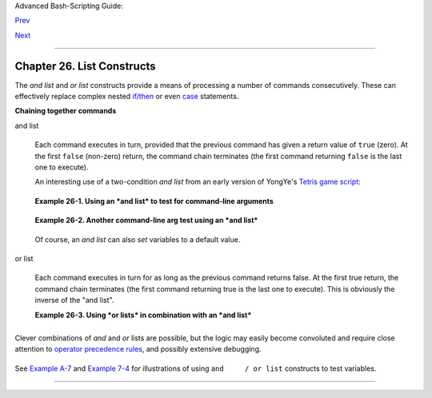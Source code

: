 Advanced Bash-Scripting Guide:

`Prev <aliases.html>`__

`Next <arrays.html>`__

--------------

Chapter 26. List Constructs
===========================

The *and list* and *or list* constructs provide a means of processing a
number of commands consecutively. These can effectively replace complex
nested `if/then <testconstructs.html#TESTCONSTRUCTS1>`__ or even
`case <testbranch.html#CASEESAC1>`__ statements.

**Chaining together commands**

and list
    +--------------------------------------------------------------------------+
    | .. code:: PROGRAMLISTING                                                 |
    |                                                                          |
    |     command-1 && command-2 && command-3 && ... command-n                 |
                                                                              
    +--------------------------------------------------------------------------+

    Each command executes in turn, provided that the previous command
    has given a return value of ``true`` (zero). At the first ``false``
    (non-zero) return, the command chain terminates (the first command
    returning ``false`` is the last one to execute).

    An interesting use of a two-condition *and list* from an early
    version of YongYe's `Tetris game
    script <http://bash.deta.in/Tetris_Game.sh>`__:

    +--------------------------------------------------------------------------+
    | .. code:: PROGRAMLISTING                                                 |
    |                                                                          |
    |     equation()                                                           |
    |                                                                          |
    |     {  # core algorithm used for doubling and halving the coordinates    |
    |        [[ ${cdx} ]] && ((y=cy+(ccy-cdy)${2}2))                           |
    |        eval ${1}+=\"${x} ${y} \"                                         |
    |     }                                                                    |
                                                                              
    +--------------------------------------------------------------------------+

    **Example 26-1. Using an *and list* to test for command-line
    arguments**

    +--------------------------------------------------------------------------+
    | .. code:: PROGRAMLISTING                                                 |
    |                                                                          |
    |     #!/bin/bash                                                          |
    |     # and list                                                           |
    |                                                                          |
    |     if [ ! -z "$1" ] && echo "Argument #1 = $1" && [ ! -z "$2" ] && \    |
    |     #                ^^                         ^^               ^^      |
    |     echo "Argument #2 = $2"                                              |
    |     then                                                                 |
    |       echo "At least 2 arguments passed to script."                      |
    |       # All the chained commands return true.                            |
    |     else                                                                 |
    |       echo "Fewer than 2 arguments passed to script."                    |
    |       # At least one of the chained commands returns false.              |
    |     fi                                                                   |
    |     # Note that "if [ ! -z $1 ]" works, but its alleged equivalent,      |
    |     #   "if [ -n $1 ]" does not.                                         |
    |     #     However, quoting fixes this.                                   |
    |     #  if "[ -n "$1" ]" works.                                           |
    |     #           ^  ^    Careful!                                         |
    |     # It is always best to QUOTE the variables being tested.             |
    |                                                                          |
    |                                                                          |
    |     # This accomplishes the same thing, using "pure" if/then statements. |
    |     if [ ! -z "$1" ]                                                     |
    |     then                                                                 |
    |       echo "Argument #1 = $1"                                            |
    |     fi                                                                   |
    |     if [ ! -z "$2" ]                                                     |
    |     then                                                                 |
    |       echo "Argument #2 = $2"                                            |
    |       echo "At least 2 arguments passed to script."                      |
    |     else                                                                 |
    |       echo "Fewer than 2 arguments passed to script."                    |
    |     fi                                                                   |
    |     # It's longer and more ponderous than using an "and list".           |
    |                                                                          |
    |                                                                          |
    |     exit $?                                                              |
                                                                              
    +--------------------------------------------------------------------------+

    **Example 26-2. Another command-line arg test using an *and list***

    +--------------------------------------------------------------------------+
    | .. code:: PROGRAMLISTING                                                 |
    |                                                                          |
    |     #!/bin/bash                                                          |
    |                                                                          |
    |     ARGS=1        # Number of arguments expected.                        |
    |     E_BADARGS=85  # Exit value if incorrect number of args passed.       |
    |                                                                          |
    |     test $# -ne $ARGS && \                                               |
    |     #    ^^^^^^^^^^^^ condition #1                                       |
    |     echo "Usage: `basename $0` $ARGS argument(s)" && exit $E_BADARGS     |
    |     #                                             ^^                     |
    |     #  If condition #1 tests true (wrong number of args passed to script |
    | ),                                                                       |
    |     #+ then the rest of the line executes, and script terminates.        |
    |                                                                          |
    |     # Line below executes only if the above test fails.                  |
    |     echo "Correct number of arguments passed to this script."            |
    |                                                                          |
    |     exit 0                                                               |
    |                                                                          |
    |     # To check exit value, do a "echo $?" after script termination.      |
                                                                              
    +--------------------------------------------------------------------------+

    Of course, an *and list* can also *set* variables to a default
    value.

    +--------------------------------------------------------------------------+
    | .. code:: PROGRAMLISTING                                                 |
    |                                                                          |
    |     arg1=$@ && [ -z "$arg1" ] && arg1=DEFAULT                            |
    |                                                                          |
    |                   # Set $arg1 to command-line arguments, if any.         |
    |                   # But . . . set to DEFAULT if not specified on command |
    | -line.                                                                   |
                                                                              
    +--------------------------------------------------------------------------+

or list
    +--------------------------------------------------------------------------+
    | .. code:: PROGRAMLISTING                                                 |
    |                                                                          |
    |     command-1 || command-2 || command-3 || ... command-n                 |
                                                                              
    +--------------------------------------------------------------------------+

    Each command executes in turn for as long as the previous command
    returns false. At the first true return, the command chain
    terminates (the first command returning true is the last one to
    execute). This is obviously the inverse of the "and list".

    **Example 26-3. Using *or lists* in combination with an *and list***

    +--------------------------------------------------------------------------+
    | .. code:: PROGRAMLISTING                                                 |
    |                                                                          |
    |     #!/bin/bash                                                          |
    |                                                                          |
    |     #  delete.sh, a not-so-cunning file deletion utility.                |
    |     #  Usage: delete filename                                            |
    |                                                                          |
    |     E_BADARGS=85                                                         |
    |                                                                          |
    |     if [ -z "$1" ]                                                       |
    |     then                                                                 |
    |       echo "Usage: `basename $0` filename"                               |
    |       exit $E_BADARGS  # No arg? Bail out.                               |
    |     else                                                                 |
    |       file=$1          # Set filename.                                   |
    |     fi                                                                   |
    |                                                                          |
    |                                                                          |
    |     [ ! -f "$file" ] && echo "File \"$file\" not found. \                |
    |     Cowardly refusing to delete a nonexistent file."                     |
    |     # AND LIST, to give error message if file not present.               |
    |     # Note echo message continuing on to a second line after an escape.  |
    |                                                                          |
    |     [ ! -f "$file" ] || (rm -f $file; echo "File \"$file\" deleted.")    |
    |     # OR LIST, to delete file if present.                                |
    |                                                                          |
    |     # Note logic inversion above.                                        |
    |     # AND LIST executes on true, OR LIST on false.                       |
    |                                                                          |
    |     exit $?                                                              |
                                                                              
    +--------------------------------------------------------------------------+

    +--------------------------------------+--------------------------------------+
    | |Caution|                            |
    | If the first command in an *or list* |
    | returns true, it ``will`` execute.   |
    +--------------------------------------+--------------------------------------+

+--------------------------------------------------------------------------+
| .. code:: PROGRAMLISTING                                                 |
|                                                                          |
|     # ==> The following snippets from the /etc/rc.d/init.d/single        |
|     #+==> script by Miquel van Smoorenburg                               |
|     #+==> illustrate use of "and" and "or" lists.                        |
|     # ==> "Arrowed" comments added by document author.                   |
|                                                                          |
|     [ -x /usr/bin/clear ] && /usr/bin/clear                              |
|       # ==> If /usr/bin/clear exists, then invoke it.                    |
|       # ==> Checking for the existence of a command before calling it    |
|       #+==> avoids error messages and other awkward consequences.        |
|                                                                          |
|       # ==> . . .                                                        |
|                                                                          |
|     # If they want to run something in single user mode, might as well r |
| un it...                                                                 |
|     for i in /etc/rc1.d/S[0-9][0-9]* ; do                                |
|             # Check if the script is there.                              |
|             [ -x "$i" ] || continue                                      |
|       # ==> If corresponding file in $PWD *not* found,                   |
|       #+==> then "continue" by jumping to the top of the loop.           |
|                                                                          |
|             # Reject backup files and files generated by rpm.            |
|             case "$1" in                                                 |
|                     *.rpmsave|*.rpmorig|*.rpmnew|*~|*.orig)              |
|                             continue;;                                   |
|             esac                                                         |
|             [ "$i" = "/etc/rc1.d/S00single" ] && continue                |
|       # ==> Set script name, but don't execute it yet.                   |
|             $i start                                                     |
|     done                                                                 |
|                                                                          |
|       # ==> . . .                                                        |
                                                                          
+--------------------------------------------------------------------------+

+--------------------------------------+--------------------------------------+
| |Important|                          |
| The `exit                            |
| status <exit-status.html#EXITSTATUSR |
| EF>`__                               |
| of an ``and list`` or an ``or list`` |
| is the exit status of the last       |
| command executed.                    |
+--------------------------------------+--------------------------------------+

Clever combinations of *and* and *or* lists are possible, but the logic
may easily become convoluted and require close attention to `operator
precedence rules <opprecedence.html#OPPRECEDENCE1>`__, and possibly
extensive debugging.

+--------------------------------------------------------------------------+
| .. code:: PROGRAMLISTING                                                 |
|                                                                          |
|     false && true || echo false         # false                          |
|                                                                          |
|     # Same result as                                                     |
|     ( false && true ) || echo false     # false                          |
|     # But NOT                                                            |
|     false && ( true || echo false )     # (nothing echoed)               |
|                                                                          |
|     #  Note left-to-right grouping and evaluation of statements.         |
|                                                                          |
|     #  It's usually best to avoid such complexities.                     |
|                                                                          |
|     #  Thanks, S.C.                                                      |
                                                                          
+--------------------------------------------------------------------------+

See `Example A-7 <contributed-scripts.html#DAYSBETWEEN>`__ and `Example
7-4 <fto.html#BROKENLINK>`__ for illustrations of using
``and     / or list`` constructs to test variables.

--------------

+--------------------------+--------------------------+--------------------------+
| `Prev <aliases.html>`__  | Aliases                  |
| `Home <index.html>`__    | `Up <part5.html>`__      |
| `Next <arrays.html>`__   | Arrays                   |
+--------------------------+--------------------------+--------------------------+

.. |Caution| image:: ../images/caution.gif
.. |Important| image:: ../images/important.gif
